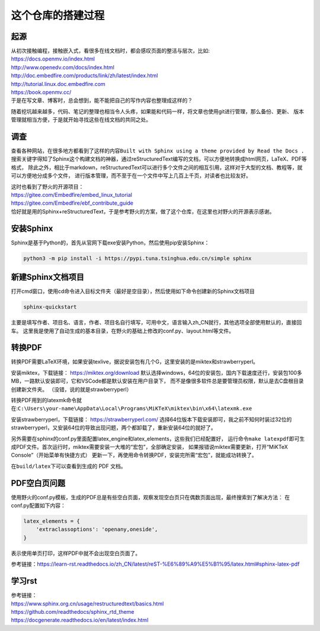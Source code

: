 .. vim: syntax=rst

.. _about_this_project:

这个仓库的搭建过程
====================


起源
--------------------

| 从初次接触编程，接触嵌入式，看很多在线文档时，都会感叹页面的整洁与层次，比如:
| https://docs.openmv.io/index.html
| http://www.openedv.com/docs/index.html
| http://doc.embedfire.com/products/link/zh/latest/index.html
| http://tutorial.linux.doc.embedfire.com
| https://book.openmv.cc/
| 于是在写文章、博客时，总会想到，能不能把自己的写作内容也整理成这样的？
随着挖坑越来越多，代码、笔记的整理也相当令人头疼，如果能和代码一样，将文章也使用git进行管理，那么备份、更新、
版本管理就相当方便，于是就开始寻找这些在线文档的共同之处。


调查
--------------------

查看各种网站，在很多地方都看到了这样的内容\ ``Built with Sphinx using a theme provided by Read the Docs .``\ 
搜索关键字得知了Sphinx这个构建文档的神器，通过reStructuredText编写的文档，可以方便地转换成html网页，LaTeX、PDF等格式，
除此之外，相比于markdown，reStructuredText可以进行多个文件之间的相互引用，这样对于大型的文档、教程等，就可以方便地分成多个文件，
进行版本管理，而不至于在一个文件中写上几百上千页，对读者也比较友好。

| 这时也看到了野火的开源项目：
| https://gitee.com/Embedfire/embed_linux_tutorial
| https://gitee.com/Embedfire/ebf_contribute_guide
| 恰好就是用的Sphinx+reStructuredText，于是参考野火的方案，做了这个仓库，在这里也对野火的开源表示感谢。


安装Sphinx
--------------------

Sphinx是基于Python的，首先从官网下载exe安装Python，然后使用pip安装Sphinx：

.. code-block:: shell

    python3 -m pip install -i https://pypi.tuna.tsinghua.edu.cn/simple sphinx


新建Sphinx文档项目
--------------------

打开cmd窗口，使用cd命令进入目标文件夹（最好是空目录），然后使用如下命令创建新的Sphinx文档项目

.. code-block:: shell

    sphinx-quickstart

主要是填写作者、项目名、语言，作者、项目名自行填写，可用中文，语言输入zh_CN就行，其他选项全部使用默认的，直接回车。
这里我是使用了自动生成的基本目录，在野火的基础上修改的conf.py、layout.html等文件。


转换PDF
--------------------

转换PDF需要LaTeX环境，如果安装texlive，据说安装包有几个G，这里安装的是miktex和strawberryperl。

安装miktex，下载链接：
https://miktex.org/download
默认选择windows，64位的安装包，国内下载速度还行，安装包100多MB，一路默认安装即可，它和VSCode都是默认安装在用户目录下，
而不是像很多软件总是要管理员权限，默认是去C盘根目录创建新文件夹。
（没错，说的就是strawberryperl）

转换PDF用到的latexmk命令就在:\ ``C:\Users\your-name\AppData\Local\Programs\MiKTeX\miktex\bin\x64\latexmk.exe``\ 

安装strawberryperl，下载链接：
https://strawberryperl.com/
选择64位版本下载安装即可，我之前不知何时装过32位的strawberryperl，又安装64位的导致出现问题，两个都卸载了，重新安装64位的就好了。

另外需要在sphinx的conf.py里面配置latex_engine和latex_elements，这些我们已经配置好，
运行命令\ ``make latexpdf``\ 即可生成PDF文件。首次运行时，miktex需要安装一大堆的“宏包”，全部确定安装，
如果报错说miktex需要更新，打开“MiKTeX Console”（开始菜单有快捷方式）
更新一下，再使用命令转换PDF，安装完所需“宏包”，就能成功转换了。

在\ ``build/latex``\ 下可以查看到生成的 PDF 文档。

PDF空白页问题
--------------------

使用野火的conf.py模板，生成的PDF总是有些空白页面，观察发现空白页只在偶数页面出现，最终搜索到了解决方法：
在conf.py配置如下内容：

.. code-block:: shell

    latex_elements = {
        'extraclassoptions': 'openany,oneside',
    }

表示使用单页打印，这样PDF中就不会出现空白页面了。

参考链接：https://learn-rst.readthedocs.io/zh_CN/latest/reST-%E6%89%A9%E5%B1%95/latex.html#sphinx-latex-pdf

学习rst
--------------------

| 参考链接：
| https://www.sphinx.org.cn/usage/restructuredtext/basics.html
| https://github.com/readthedocs/sphinx_rtd_theme
| https://docgenerate.readthedocs.io/en/latest/index.html
